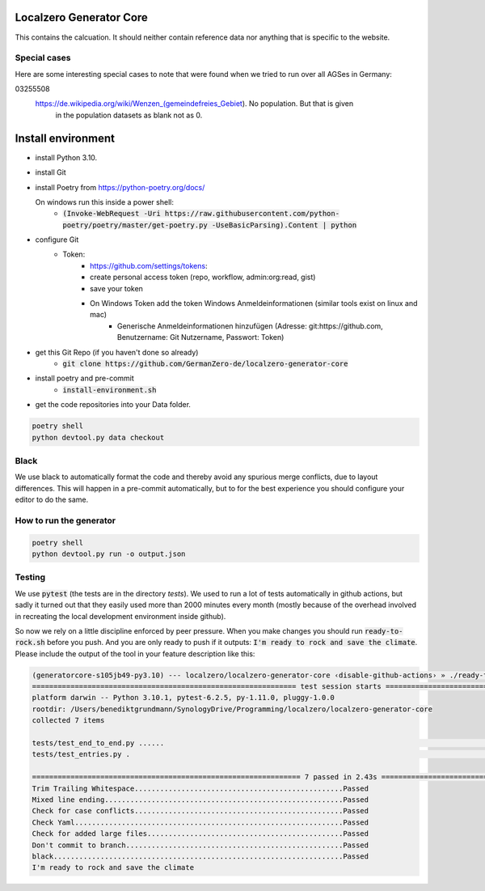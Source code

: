 
.. image:: https://github.com/GermanZero-de/localzero-generator-core/workflows/test/badge.svg
    :target: https://github.com/GermanZero-de/localzero-generator-core/actions?query=workflow%3Atest+branch%3Amain

Localzero Generator Core
=========================
This contains the calcuation. It should neither contain reference data
nor anything that is specific to the website.

Special cases
--------------
Here are some interesting special cases to note that were found when we tried to run
over all AGSes in Germany:

03255508
    https://de.wikipedia.org/wiki/Wenzen_(gemeindefreies_Gebiet). No population. But that is given
	in the population datasets as blank not as 0.

Install environment
=========================
- install Python 3.10.
- install Git
- install Poetry from https://python-poetry.org/docs/

  On windows run this inside a power shell:
    - :code:`(Invoke-WebRequest -Uri https://raw.githubusercontent.com/python-poetry/poetry/master/get-poetry.py -UseBasicParsing).Content | python`

- configure Git
	- Token:
		- https://github.com/settings/tokens:
		- create personal access token (repo, workflow, admin:org:read, gist)
		- save your token
		- On Windows Token add the token Windows Anmeldeinformationen (similar tools exist on linux and mac)
			- Generische Anmeldeinformationen hinzufügen (Adresse: git:https://github.com, Benutzername: Git Nutzername, Passwort: Token)
- get this Git Repo (if you haven't done so already)
	- :code:`git clone https://github.com/GermanZero-de/localzero-generator-core`

- install poetry and pre-commit
	- :code:`install-environment.sh`

- get the code repositories into your Data folder.

.. code-block:: console

	poetry shell
	python devtool.py data checkout

Black
-----
We use black to automatically format the code and thereby avoid any spurious merge
conflicts, due to layout differences. This will happen in a pre-commit automatically,
but to for the best experience you should configure your editor to do the same.

How to run the generator
------------------------

.. code-block:: console

    poetry shell
    python devtool.py run -o output.json

Testing
-------

We use :code:`pytest` (the tests are in the directory `tests`).  We used to run a lot of
tests automatically in github actions, but sadly it turned out that they easily used more
than 2000 minutes every month (mostly because of the overhead involved in recreating
the local development environment inside github).

So now we rely on a little discipline enforced by peer pressure. When you make changes
you should run :code:`ready-to-rock.sh` before you push.  And you are only ready to push
if it outputs: :code:`I'm ready to rock and save the climate`. Please include the output
of the tool in your feature description like this:

.. code-block:: console

	(generatorcore-s105jb49-py3.10) --- localzero/localzero-generator-core ‹disable-github-actions› » ./ready-to-rock.sh
	============================================================== test session starts ==============================================================
	platform darwin -- Python 3.10.1, pytest-6.2.5, py-1.11.0, pluggy-1.0.0
	rootdir: /Users/benediktgrundmann/SynologyDrive/Programming/localzero/localzero-generator-core
	collected 7 items

	tests/test_end_to_end.py ......                                                                                                           [ 85%]
	tests/test_entries.py .                                                                                                                   [100%]

	=============================================================== 7 passed in 2.43s ===============================================================
	Trim Trailing Whitespace.................................................Passed
	Mixed line ending........................................................Passed
	Check for case conflicts.................................................Passed
	Check Yaml...............................................................Passed
	Check for added large files..............................................Passed
	Don't commit to branch...................................................Passed
	black....................................................................Passed
	I'm ready to rock and save the climate


